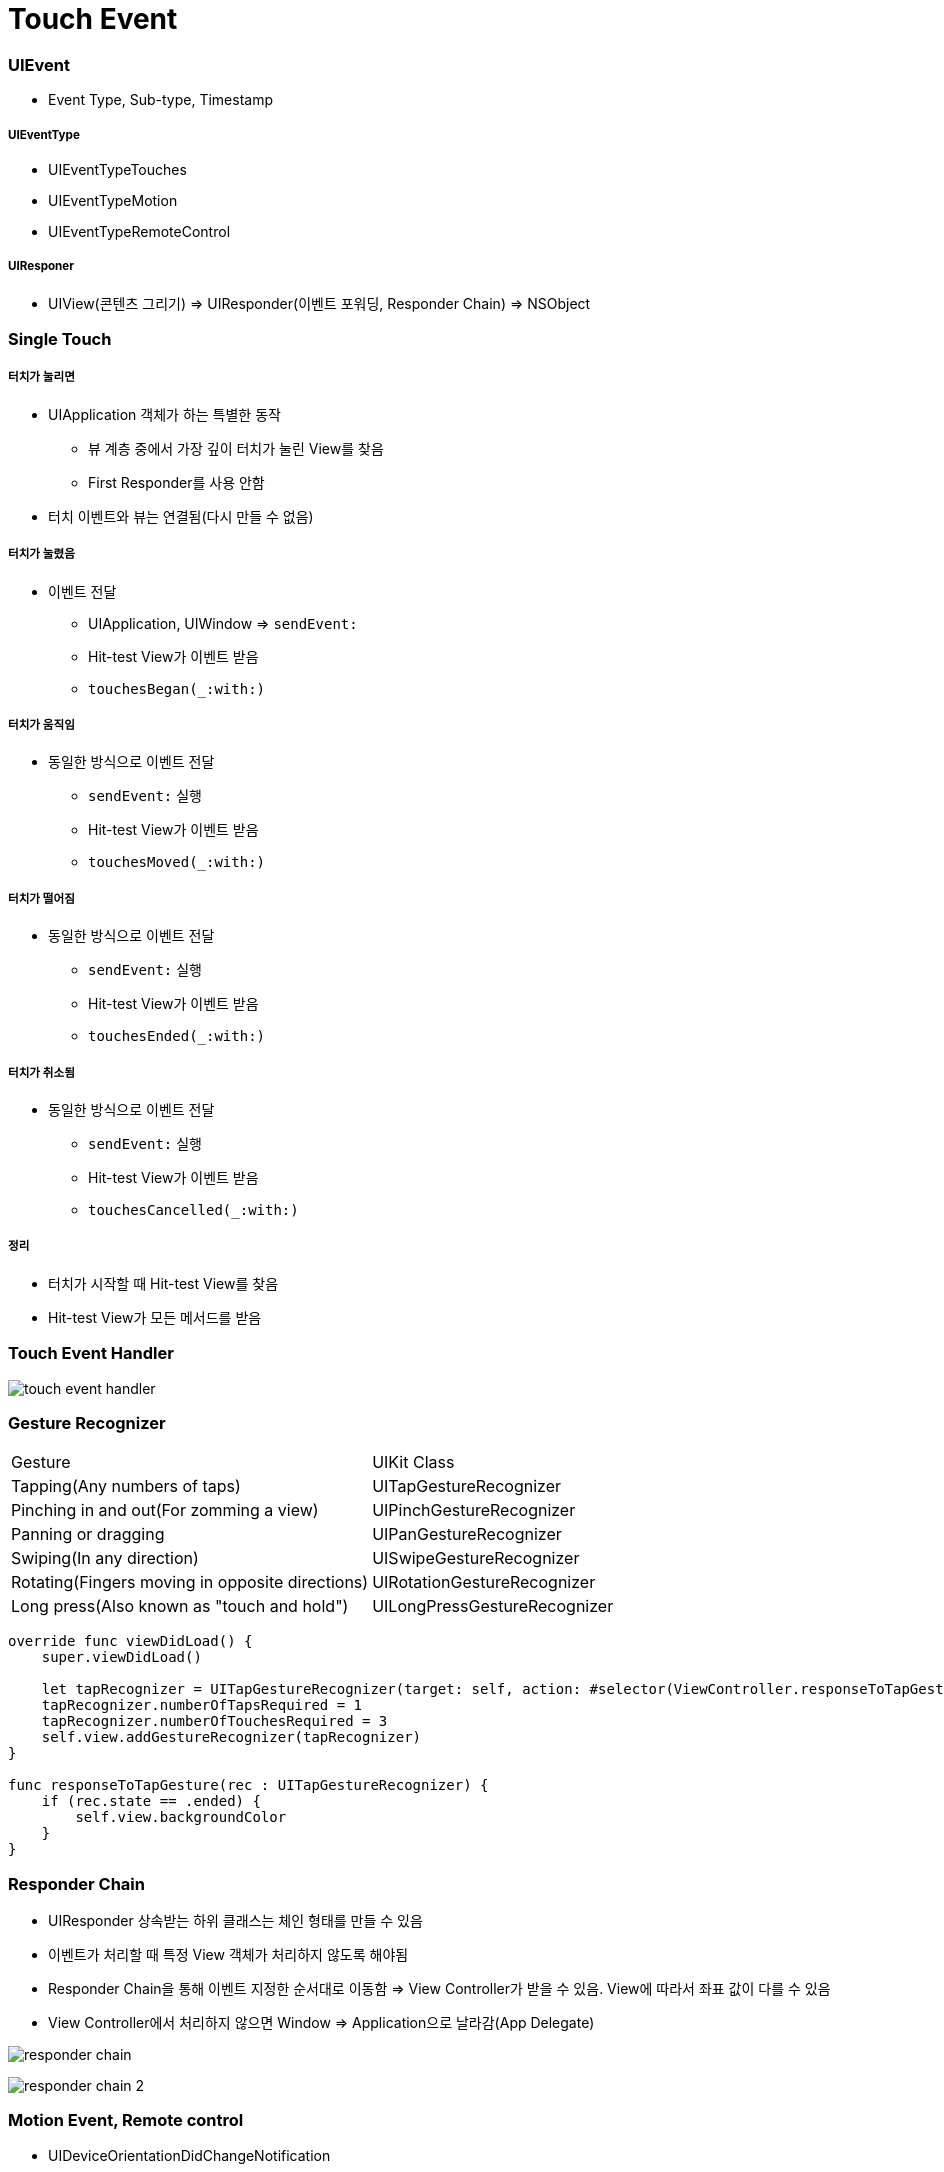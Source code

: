 = Touch Event

=== UIEvent
* Event Type, Sub-type, Timestamp

===== UIEventType
* UIEventTypeTouches
* UIEventTypeMotion
* UIEventTypeRemoteControl

===== UIResponer
* UIView(콘텐츠 그리기) => UIResponder(이벤트 포워딩, Responder Chain) => NSObject

=== Single Touch 

===== 터치가 눌리면 
* UIApplication 객체가 하는 특별한 동작
** 뷰 계층 중에서 가장 깊이 터치가 눌린 View를 찾음
** First Responder를 사용 안함
* 터치 이벤트와 뷰는 연결됨(다시 만들 수 없음)

===== 터치가 눌렸음
* 이벤트 전달
** UIApplication, UIWindow => `sendEvent:`
** Hit-test View가 이벤트 받음
** `touchesBegan(_:with:)`

===== 터치가 움직임
* 동일한 방식으로 이벤트 전달
** `sendEvent:` 실행
** Hit-test View가 이벤트 받음
** `touchesMoved(_:with:)`

===== 터치가 떨어짐
* 동일한 방식으로 이벤트 전달
** `sendEvent:` 실행
** Hit-test View가 이벤트 받음
** `touchesEnded(_:with:)`

===== 터치가 취소됨
* 동일한 방식으로 이벤트 전달
** `sendEvent:` 실행
** Hit-test View가 이벤트 받음
** `touchesCancelled(_:with:)` 

===== 정리
* 터치가 시작할 때 Hit-test View를 찾음
* Hit-test View가 모든 메서드를 받음

=== Touch Event Handler

image:./image/touch-event-handler.png[]

=== Gesture Recognizer

|===
| Gesture | UIKit Class
| Tapping(Any numbers of taps) | UITapGestureRecognizer
| Pinching in and out(For zomming a view) | UIPinchGestureRecognizer
| Panning or dragging | UIPanGestureRecognizer
| Swiping(In any direction) | UISwipeGestureRecognizer
| Rotating(Fingers moving in opposite directions) | UIRotationGestureRecognizer
| Long press(Also known as "touch and hold") | UILongPressGestureRecognizer
|===

[source, swift]
----
override func viewDidLoad() {
    super.viewDidLoad()

    let tapRecognizer = UITapGestureRecognizer(target: self, action: #selector(ViewController.responseToTapGesture))
    tapRecognizer.numberOfTapsRequired = 1
    tapRecognizer.numberOfTouchesRequired = 3
    self.view.addGestureRecognizer(tapRecognizer)
}

func responseToTapGesture(rec : UITapGestureRecognizer) {
    if (rec.state == .ended) {
        self.view.backgroundColor
    }
}
----

=== Responder Chain
* UIResponder 상속받는 하위 클래스는 체인 형태를 만들 수 있음
* 이벤트가 처리할 때 특정 View 객체가 처리하지 않도록 해야됨
* Responder Chain을 통해 이벤트 지정한 순서대로 이동함 => View Controller가 받을 수 있음. View에 따라서 좌표 값이 다를 수 있음
* View Controller에서 처리하지 않으면 Window => Application으로 날라감(App Delegate)

image:./image/responder-chain.png[]

image:./image/responder-chain-2.png[]

=== Motion Event, Remote control
* UIDeviceOrientationDidChangeNotification
* Remote Control Event

=== 참고 
* https://developer.apple.com/documentation/uikit/touches_presses_and_gestures/understanding_event_handling_responders_and_the_responder_chain[Understanding Event Handling, Responders, and the Responder Chain]
* https://medium.com/@audrl1010/event-handling-guide-for-ios-68a1e62c15ff[Event Handling Guide for iOS 번역]